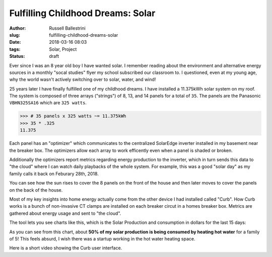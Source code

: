Fulfilling Childhood Dreams: Solar
################################################################

:author: Russell Ballestrini
:slug: fulfilling-childhood-dreams-solar
:date: 2018-03-16 08:03
:tags: Solar, Project
:status: draft

Ever since I was an 8 year old boy I have wanted solar. I remember reading about the environment and alternative energy sources in a monthly "socal studies" flyer my school subscribed our classroom to. I questioned, even at my young age, why the world wasn't actively switching over to solar, water, and wind!

25 years later I have finally fulfilled one of my childhood dreams. I have installed a 11.375kWh solar system on my roof. The system is composed of three arrays ("strings") of 8, 13, and 14 panels for a total of ``35``. The panels are the Panasonic ``VBHN325SA16`` which are ``325 watts``.

.. code-block:: python

  >>> # 35 panels x 325 watts ~= 11.375kWh 
  >>> 35 * .325
  11.375

Each panel has an "optimizer" which communicates to the centralized SolarEdge inverter installed in my basement near the breaker box. The optimizers allow each array to work efficently even when a panel is shaded or broken.

.. image:: /uploads/2018/11kWh-solar-panel-layout.png
   :alt: My 11.375kWh Solar Panel Layout

Additionally the optimizers report metrics regarding energy production to the inverter, which in turn sends this data to "the cloud" where I can watch daily playbacks of the whole system. For example, this was a good "solar day" as my family calls it back on Feburary 28th, 2018.

.. image:: /uploads/2018/solar-playback-2018-02-28.gif
   :alt: My 11.375kWh Solar Playback of February 28th, 2018

You can see how the sun rises to cover the 8 panels on the front of the house and then later moves to cover the panels on the back of the house.

Most of my key insights into home energy actually come from the other device I had installed called "Curb". How Curb works is a bunch of non-invasive CT clamps are installed on each breaker circut in a homes breaker box. Metrics are gathered about energy usage and sent to "the cloud".

The tool lets you see charts like this, which is the Solar Production and consumption in dollars for the last 15 days:

.. image:: /uploads/2018/solar-15-day-production-consumption-in-dollars.png
   :alt: 15 day solar production versus household breaker consumption

As you can see from this chart, about **50% of my solar production is being consumed by heating hot water** for a family of 5! This feels absurd, I wish there was a startup working in the hot water heating space.

Here is a short video showing the Curb user interface.

.. raw:: html

 <center>
 <video src="/uploads/2018/curb-user-interface.webm" width="620px" controls>
 Sorry, your browser doesn't support embedded videos,
 but don't worry, you can <a href="/uploads/2018/curb-user-interface.webm">download it</a>
 and watch it with your favorite video player!
 </video>
 </center>

